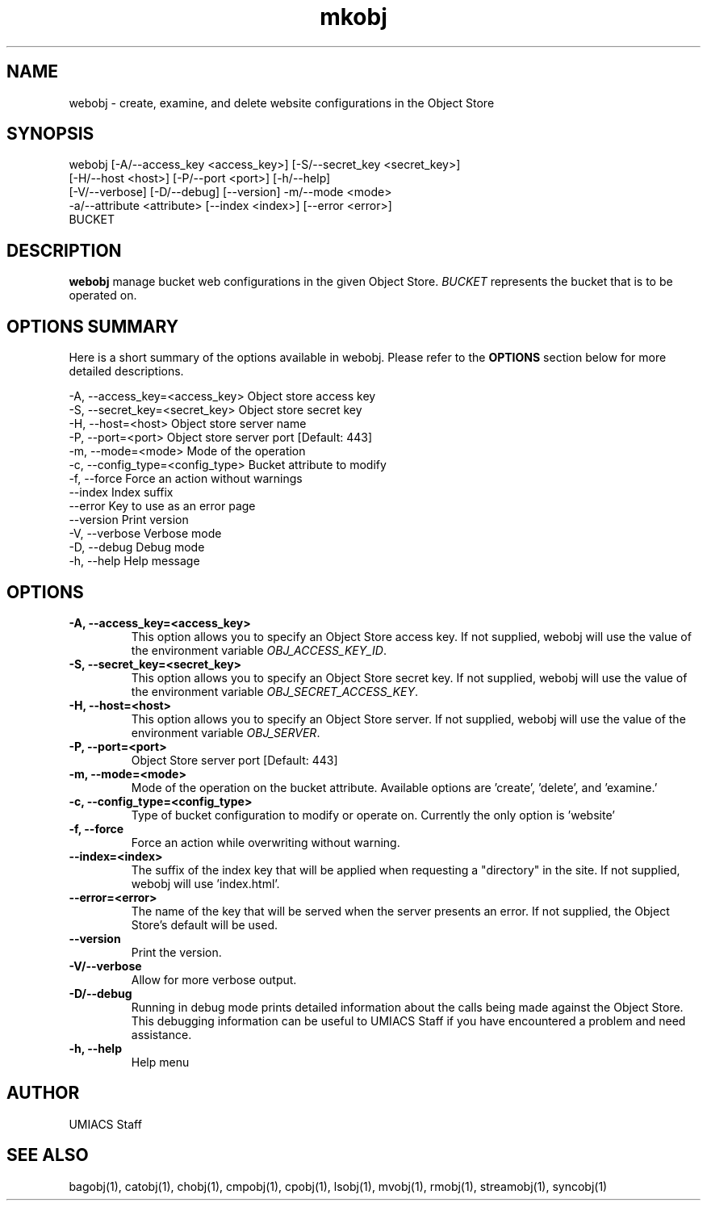 ./" See http://www.fnal.gov/docs/products/ups/ReferenceManual/html/manpages.html for a good reference on manpages
.TH mkobj 1 7/21/2015 UMobj "webobj Utility"

.SH NAME
webobj - create, examine, and delete website configurations in the Object Store

.SH SYNOPSIS
webobj [-A/--access_key <access_key>] [-S/--secret_key <secret_key>]
         [-H/--host <host>] [-P/--port <port>] [-h/--help]
         [-V/--verbose] [-D/--debug] [--version] -m/--mode <mode>
         -a/--attribute <attribute> [--index <index>] [--error <error>]
         BUCKET

.SH DESCRIPTION
\fBwebobj\fR manage bucket web configurations in the given Object Store. \fIBUCKET\fR represents the bucket that is to be operated on.

.SH OPTIONS SUMMARY
Here is a short summary of the options available in webobj.  Please refer to the \fBOPTIONS\fR section below for more detailed descriptions.

 -A, --access_key=<access_key>    Object store access key
 -S, --secret_key=<secret_key>    Object store secret key
 -H, --host=<host>                Object store server name
 -P, --port=<port>                Object store server port [Default: 443]
 -m, --mode=<mode>                Mode of the operation
 -c, --config_type=<config_type>  Bucket attribute to modify
 -f, --force                      Force an action without warnings
     --index                      Index suffix
     --error                      Key to use as an error page
     --version                    Print version
 -V, --verbose                    Verbose mode
 -D, --debug                      Debug mode
 -h, --help                       Help message

.SH OPTIONS

.TP
\fB-A, --access_key=<access_key>\fR
This option allows you to specify an Object Store access key.  If not supplied, webobj will use the value of the environment variable \fIOBJ_ACCESS_KEY_ID\fR.

.TP
\fB-S, --secret_key=<secret_key>\fR
This option allows you to specify an Object Store secret key.  If not supplied, webobj will use the value of the environment variable \fIOBJ_SECRET_ACCESS_KEY\fR.

.TP
\fB-H, --host=<host>\fR
This option allows you to specify an Object Store server.  If not supplied, webobj will use the value of the environment variable \fIOBJ_SERVER\fR.

.TP
\fB-P, --port=<port>\fR
Object Store server port [Default: 443]

.TP
\fB-m, --mode=<mode>\fR
Mode of the operation on the bucket attribute. Available options are 'create', 'delete', and 'examine.'

.TP
\fB-c, --config_type=<config_type>\fR
Type of bucket configuration to modify or operate on. Currently the only option is 'website'

.TP
\fB-f, --force\fR
Force an action while overwriting without warning.

.TP
\fB--index=<index>\fR
The suffix of the index key that will be applied when requesting a "directory" in the site. If not supplied, webobj will use 'index.html'.

.TP
\fB--error=<error>\fR
The name of the key that will be served when the server presents an error. If not supplied, the Object Store's default will be used.

.TP
\fB--version\fR
Print the version.

.TP
\fB-V/--verbose\fR
Allow for more verbose output.

.TP
\fB-D/--debug\fR
Running in debug mode prints detailed information about the calls being made against the Object Store.  This debugging information can be useful to UMIACS Staff if you have encountered a problem and need assistance.

.TP
\fB-h, --help\fR
Help menu

.SH AUTHOR
UMIACS Staff

.SH SEE ALSO
bagobj(1), catobj(1), chobj(1), cmpobj(1), cpobj(1), lsobj(1), mvobj(1),
rmobj(1), streamobj(1), syncobj(1)
